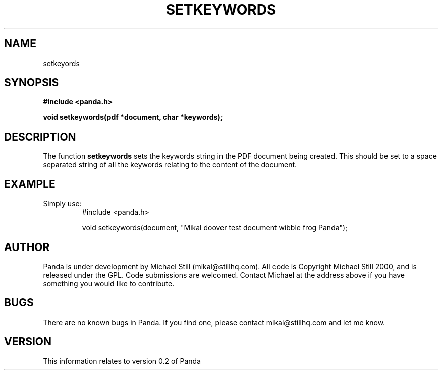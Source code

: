 .\" Copyright (c) 2000 Michael Still (mikal@stillhq.com)
.\"
.\" This is free documentation; you can redistribute it and/or
.\" modify it under the terms of the GNU General Public License as
.\" published by the Free Software Foundation; either version 2 of
.\" the License, or (at your option) any later version.
.\"
.\" The GNU General Public License's references to "object code"
.\" and "executables" are to be interpreted as the output of any
.\" document formatting or typesetting system, including
.\" intermediate and printed output.
.\"
.\" This manual is distributed in the hope that it will be useful,
.\" but WITHOUT ANY WARRANTY; without even the implied warranty of
.\" MERCHANTABILITY or FITNESS FOR A PARTICULAR PURPOSE.  See the
.\" GNU General Public License for more details.
.\"
.\" You should have received a copy of the GNU General Public
.\" License along with this manual; if not, write to the Free
.\" Software Foundation, Inc., 59 Temple Place, Suite 330, Boston, MA 02111,
.\" USA.
.TH SETKEYWORDS 3  "03 September 2000" "Panda PDF Generator" "Panda PDF Generator Programmer's Manual"
.SH NAME
setkeyords
.SH SYNOPSIS
.B #include <panda.h>
.sp
.BI "void setkeywords(pdf *document, char *keywords);"
.SH DESCRIPTION
The function
.B setkeywords
sets the keywords string in the PDF document being created. This should be set to a space separated string of all the keywords relating to the content of the document.
.SH EXAMPLE
.br
Simply use:
.RS
.nf
#include <panda.h>

void setkeywords(document, "Mikal doover test document wibble frog Panda");
.fi
.RE
.SH AUTHOR
.br
Panda is under development by Michael Still (mikal@stillhq.com). All code is Copyright Michael Still 2000, and is released under the GPL. Code submissions are welcomed. Contact Michael at the address above if you have something you would like to contribute.
.SH BUGS
.br
There are no known bugs in Panda. If you find one, please contact mikal@stillhq.com and let me know.
.SH VERSION
.br
This information relates to version 0.2 of Panda
